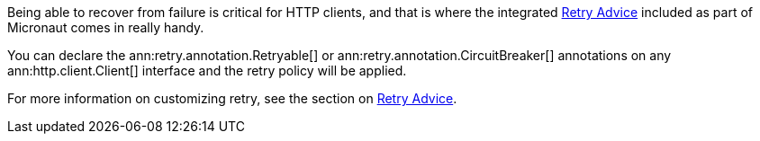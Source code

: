 Being able to recover from failure is critical for HTTP clients, and that is where the integrated <<retry, Retry Advice>> included as part of Micronaut comes in really handy.

You can declare the ann:retry.annotation.Retryable[] or ann:retry.annotation.CircuitBreaker[] annotations on any ann:http.client.Client[] interface and the retry policy will be applied.

For more information on customizing retry, see the section on <<retry, Retry Advice>>.